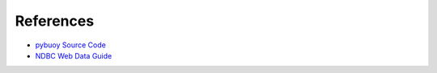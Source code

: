 References
==========

- `pybuoy Source Code <https://github.com/clairBuoyant/pybuoy>`_
- `NDBC Web Data Guide <https://www.ndbc.noaa.gov/docs/ndbc_web_data_guide.pdf>`_

